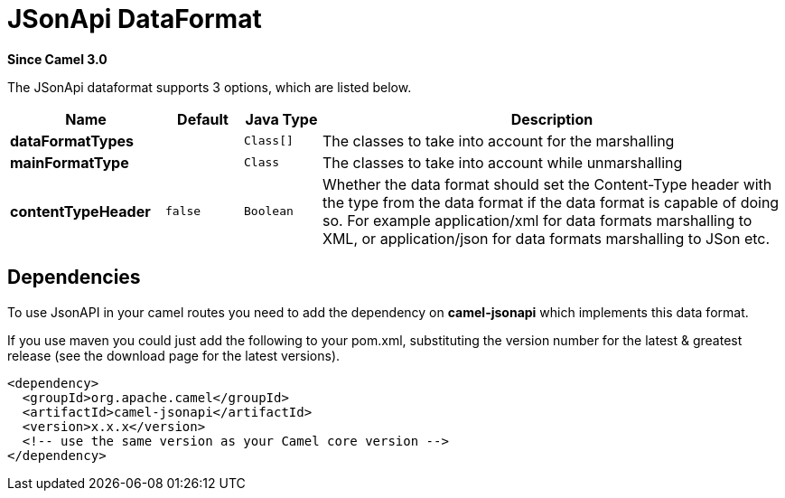 [[jsonApi-dataformat]]
= JSonApi DataFormat
:page-source: components/camel-jsonapi/src/main/docs/jsonApi-dataformat.adoc

*Since Camel 3.0*

// dataformat options: START
The JSonApi dataformat supports 3 options, which are listed below.



[width="100%",cols="2s,1m,1m,6",options="header"]
|===
| Name | Default | Java Type | Description
| dataFormatTypes |  | Class[] | The classes to take into account for the marshalling
| mainFormatType |  | Class | The classes to take into account while unmarshalling
| contentTypeHeader | false | Boolean | Whether the data format should set the Content-Type header with the type from the data format if the data format is capable of doing so. For example application/xml for data formats marshalling to XML, or application/json for data formats marshalling to JSon etc.
|===
// dataformat options: END


== Dependencies

To use JsonAPI in your camel routes you need to add the dependency
on *camel-jsonapi* which implements this data format.

If you use maven you could just add the following to your pom.xml,
substituting the version number for the latest & greatest release (see
the download page for the latest versions).

[source,xml]
----
<dependency>
  <groupId>org.apache.camel</groupId>
  <artifactId>camel-jsonapi</artifactId>
  <version>x.x.x</version>
  <!-- use the same version as your Camel core version -->
</dependency>
----
